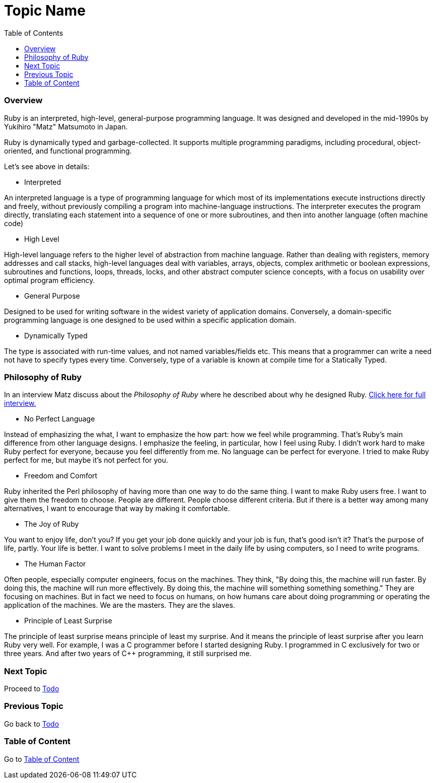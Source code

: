= Topic Name
:toc: macro
:toclevels: 2
:next-topic: Proceed to link:todo.adoc#[Todo]
:previous-topic: Go back to link:todo.adoc#[Todo]
:topic-table: Go to link:../../README.adoc#[Table of Content]

toc::[]

=== Overview

Ruby is an interpreted, high-level, general-purpose programming language. 
It was designed and developed in the mid-1990s by Yukihiro "Matz" Matsumoto in Japan.

Ruby is dynamically typed and garbage-collected. 
It supports multiple programming paradigms, including procedural, object-oriented, and functional programming.

Let's see above in details:

- Interpreted

An interpreted language is a type of programming language for which most of its implementations execute instructions directly and freely, without previously compiling a program into machine-language instructions. 
The interpreter executes the program directly, translating each statement into a sequence of one or more subroutines, and then into another language (often machine code)

- High Level

High-level language refers to the higher level of abstraction from machine language. 
Rather than dealing with registers, memory addresses and call stacks, high-level languages deal with variables, arrays, objects, complex arithmetic or boolean expressions, subroutines and functions, loops, threads, locks, and other abstract computer science concepts, with a focus on usability over optimal program efficiency.

- General Purpose

Designed to be used for writing software in the widest variety of application domains.
Conversely, a domain-specific programming language is one designed to be used within a specific application domain.

- Dynamically Typed

The type is associated with run-time values, and not named variables/fields etc. This means that a programmer can write a need not have to specify types every time.
Conversely, type of a variable is known at compile time for a Statically Typed.

=== Philosophy of Ruby

In an interview Matz discuss about the _Philosophy of Ruby_ where he described about why he designed Ruby.
link:https://www.artima.com/intv/ruby.html[Click here for full interview.]


- No Perfect Language

Instead of emphasizing the what, I want to emphasize the how part: how we feel while programming. That's Ruby's main difference from other language designs. I emphasize the feeling, in particular, how I feel using Ruby. I didn't work hard to make Ruby perfect for everyone, because you feel differently from me. No language can be perfect for everyone. I tried to make Ruby perfect for me, but maybe it's not perfect for you.

- Freedom and Comfort

Ruby inherited the Perl philosophy of having more than one way to do the same thing. I want to make Ruby users free. I want to give them the freedom to choose. People are different. People choose different criteria. But if there is a better way among many alternatives, I want to encourage that way by making it comfortable.

- The Joy of Ruby

You want to enjoy life, don't you? If you get your job done quickly and your job is fun, that's good isn't it? That's the purpose of life, partly. Your life is better.
I want to solve problems I meet in the daily life by using computers, so I need to write programs.

- The Human Factor

Often people, especially computer engineers, focus on the machines. They think, "By doing this, the machine will run faster. By doing this, the machine will run more effectively. By doing this, the machine will something something something." They are focusing on machines. But in fact we need to focus on humans, on how humans care about doing programming or operating the application of the machines. We are the masters. They are the slaves.

- Principle of Least Surprise

The principle of least surprise means principle of least my surprise. And it means the principle of least surprise after you learn Ruby very well. For example, I was a C++ programmer before I started designing Ruby. I programmed in C++ exclusively for two or three years. And after two years of C++ programming, it still surprised me.

=== Next Topic

{next-topic}

=== Previous Topic

{previous-topic}

=== Table of Content

{topic-table}
